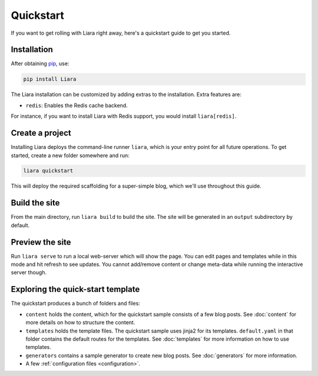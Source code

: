Quickstart
==========

If you want to get rolling with Liara right away, here's a quickstart guide to get you started.

Installation
------------

After obtaining `pip <https://pip.pypa.io/en/stable/installation/>`_, use:

.. code:: bash

  pip install Liara

The Liara installation can be customized by adding extras to the installation. Extra features are:

* ``redis``: Enables the Redis cache backend.

For instance, if you want to install Liara with Redis support, you would install ``liara[redis]``.

Create a project
----------------

Installing Liara deploys the command-line runner ``liara``, which is your entry point for all future operations. To get started, create a new folder somewhere and run:

.. code:: bash

  liara quickstart

This will deploy the required scaffolding for a super-simple blog, which we'll use throughout this guide.

Build the site
--------------

From the main directory, run ``liara build`` to build the site. The site will be generated in an ``output`` subdirectory by default.

Preview the site
----------------

Run ``liara serve`` to run a local web-server which will show the page. You can edit pages and templates while in this mode and hit refresh to see updates. You cannot add/remove content or change meta-data while running the interactive server though.

Exploring the quick-start template
----------------------------------

The quickstart produces a bunch of folders and files:

* ``content`` holds the content, which for the quickstart sample consists of a few blog posts. See :doc:`content` for more details on how to structure the content.
* ``templates`` holds the template files. The quickstart sample uses jinja2 for its templates. ``default.yaml`` in that folder contains the default routes for the templates. See :doc:`templates` for more information on how to use templates.
* ``generators`` contains a sample generator to create new blog posts. See :doc:`generators` for more information.
* A few :ref:`configuration files <configuration>`.